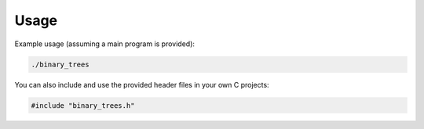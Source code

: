 Usage
=====

Example usage (assuming a main program is provided):

.. code-block:: bash

   ./binary_trees

You can also include and use the provided header files in your own C projects:

.. code-block:: c

   #include "binary_trees.h"